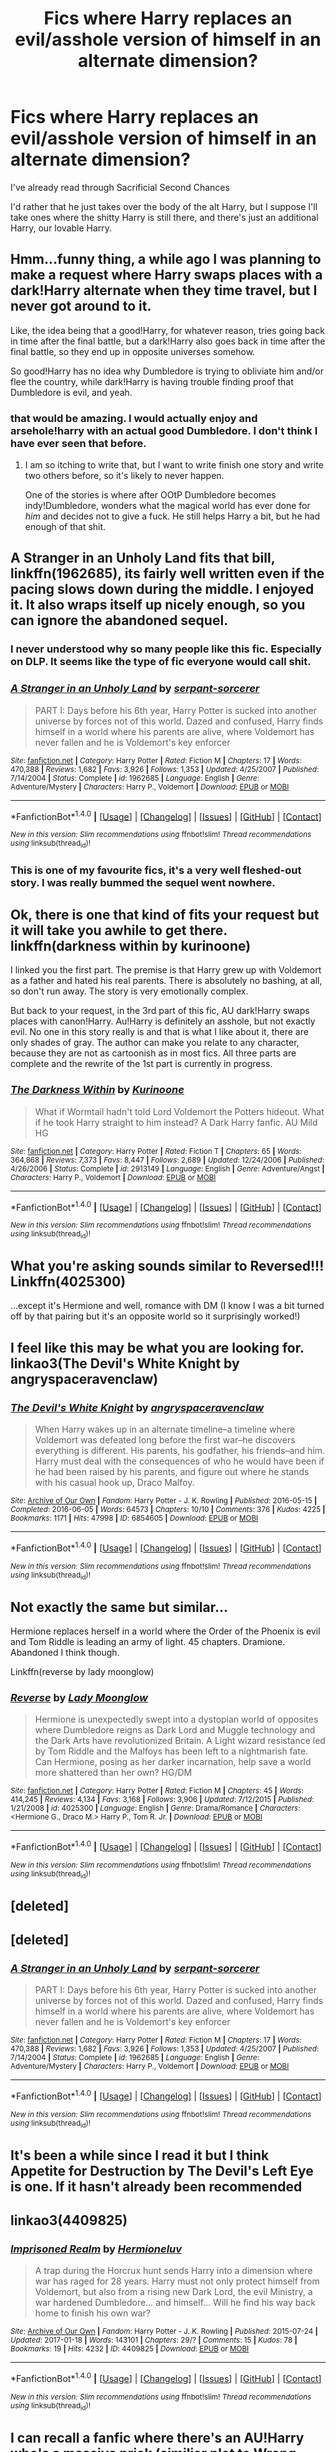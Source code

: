 #+TITLE: Fics where Harry replaces an evil/asshole version of himself in an alternate dimension?

* Fics where Harry replaces an evil/asshole version of himself in an alternate dimension?
:PROPERTIES:
:Author: AutumnSouls
:Score: 43
:DateUnix: 1509065434.0
:DateShort: 2017-Oct-27
:END:
I've already read through Sacrificial Second Chances

I'd rather that he just takes over the body of the alt Harry, but I suppose I'll take ones where the shitty Harry is still there, and there's just an additional Harry, our lovable Harry.


** Hmm...funny thing, a while ago I was planning to make a request where Harry swaps places with a dark!Harry alternate when they time travel, but I never got around to it.

Like, the idea being that a good!Harry, for whatever reason, tries going back in time after the final battle, but a dark!Harry also goes back in time after the final battle, so they end up in opposite universes somehow.

So good!Harry has no idea why Dumbledore is trying to obliviate him and/or flee the country, while dark!Harry is having trouble finding proof that Dumbledore is evil, and yeah.
:PROPERTIES:
:Author: Avaday_Daydream
:Score: 34
:DateUnix: 1509073546.0
:DateShort: 2017-Oct-27
:END:

*** that would be amazing. I would actually enjoy and arsehole!harry with an actual good Dumbledore. I don't think I have ever seen that before.
:PROPERTIES:
:Author: DontLoseYourWay223
:Score: 15
:DateUnix: 1509080644.0
:DateShort: 2017-Oct-27
:END:

**** I am so itching to write that, but I want to write finish one story and write two others before, so it's likely to never happen.

One of the stories is where after OOtP Dumbledore becomes indy!Dumbledore, wonders what the magical world has ever done for /him/ and decides not to give a fuck. He still helps Harry a bit, but he had enough of that shit.
:PROPERTIES:
:Author: fflai
:Score: 6
:DateUnix: 1509108687.0
:DateShort: 2017-Oct-27
:END:


** A Stranger in an Unholy Land fits that bill, linkffn(1962685), its fairly well written even if the pacing slows down during the middle. I enjoyed it. It also wraps itself up nicely enough, so you can ignore the abandoned sequel.
:PROPERTIES:
:Author: SinepStraw
:Score: 6
:DateUnix: 1509096006.0
:DateShort: 2017-Oct-27
:END:

*** I never understood why so many people like this fic. Especially on DLP. It seems like the type of fic everyone would call shit.
:PROPERTIES:
:Author: NeutralDjinn
:Score: 7
:DateUnix: 1509130349.0
:DateShort: 2017-Oct-27
:END:


*** [[http://www.fanfiction.net/s/1962685/1/][*/A Stranger in an Unholy Land/*]] by [[https://www.fanfiction.net/u/606422/serpant-sorcerer][/serpant-sorcerer/]]

#+begin_quote
  PART I: Days before his 6th year, Harry Potter is sucked into another universe by forces not of this world. Dazed and confused, Harry finds himself in a world where his parents are alive, where Voldemort has never fallen and he is Voldemort's key enforcer
#+end_quote

^{/Site/: [[http://www.fanfiction.net/][fanfiction.net]] *|* /Category/: Harry Potter *|* /Rated/: Fiction M *|* /Chapters/: 17 *|* /Words/: 470,388 *|* /Reviews/: 1,682 *|* /Favs/: 3,926 *|* /Follows/: 1,353 *|* /Updated/: 4/25/2007 *|* /Published/: 7/14/2004 *|* /Status/: Complete *|* /id/: 1962685 *|* /Language/: English *|* /Genre/: Adventure/Mystery *|* /Characters/: Harry P., Voldemort *|* /Download/: [[http://www.ff2ebook.com/old/ffn-bot/index.php?id=1962685&source=ff&filetype=epub][EPUB]] or [[http://www.ff2ebook.com/old/ffn-bot/index.php?id=1962685&source=ff&filetype=mobi][MOBI]]}

--------------

*FanfictionBot*^{1.4.0} *|* [[[https://github.com/tusing/reddit-ffn-bot/wiki/Usage][Usage]]] | [[[https://github.com/tusing/reddit-ffn-bot/wiki/Changelog][Changelog]]] | [[[https://github.com/tusing/reddit-ffn-bot/issues/][Issues]]] | [[[https://github.com/tusing/reddit-ffn-bot/][GitHub]]] | [[[https://www.reddit.com/message/compose?to=tusing][Contact]]]

^{/New in this version: Slim recommendations using/ ffnbot!slim! /Thread recommendations using/ linksub(thread_id)!}
:PROPERTIES:
:Author: FanfictionBot
:Score: 4
:DateUnix: 1509096026.0
:DateShort: 2017-Oct-27
:END:


*** This is one of my favourite fics, it's a very well fleshed-out story. I was really bummed the sequel went nowhere.
:PROPERTIES:
:Author: maxxie10
:Score: 2
:DateUnix: 1509105995.0
:DateShort: 2017-Oct-27
:END:


** Ok, there is one that kind of fits your request but it will take you awhile to get there. linkffn(darkness within by kurinoone)

I linked you the first part. The premise is that Harry grew up with Voldemort as a father and hated his real parents. There is absolutely no bashing, at all, so don't run away. The story is very emotionally complex.

But back to your request, in the 3rd part of this fic, AU dark!Harry swaps places with canon!Harry. Au!Harry is definitely an asshole, but not exactly evil. No one in this story really is and that is what I like about it, there are only shades of gray. The author can make you relate to any character, because they are not as cartoonish as in most fics. All three parts are complete and the rewrite of the 1st part is currently in progress.
:PROPERTIES:
:Author: heavy__rain
:Score: 6
:DateUnix: 1509085473.0
:DateShort: 2017-Oct-27
:END:

*** [[http://www.fanfiction.net/s/2913149/1/][*/The Darkness Within/*]] by [[https://www.fanfiction.net/u/1034541/Kurinoone][/Kurinoone/]]

#+begin_quote
  What if Wormtail hadn't told Lord Voldemort the Potters hideout. What if he took Harry straight to him instead? A Dark Harry fanfic. AU Mild HG
#+end_quote

^{/Site/: [[http://www.fanfiction.net/][fanfiction.net]] *|* /Category/: Harry Potter *|* /Rated/: Fiction T *|* /Chapters/: 65 *|* /Words/: 364,868 *|* /Reviews/: 7,373 *|* /Favs/: 8,447 *|* /Follows/: 2,689 *|* /Updated/: 12/24/2006 *|* /Published/: 4/26/2006 *|* /Status/: Complete *|* /id/: 2913149 *|* /Language/: English *|* /Genre/: Adventure/Angst *|* /Characters/: Harry P., Voldemort *|* /Download/: [[http://www.ff2ebook.com/old/ffn-bot/index.php?id=2913149&source=ff&filetype=epub][EPUB]] or [[http://www.ff2ebook.com/old/ffn-bot/index.php?id=2913149&source=ff&filetype=mobi][MOBI]]}

--------------

*FanfictionBot*^{1.4.0} *|* [[[https://github.com/tusing/reddit-ffn-bot/wiki/Usage][Usage]]] | [[[https://github.com/tusing/reddit-ffn-bot/wiki/Changelog][Changelog]]] | [[[https://github.com/tusing/reddit-ffn-bot/issues/][Issues]]] | [[[https://github.com/tusing/reddit-ffn-bot/][GitHub]]] | [[[https://www.reddit.com/message/compose?to=tusing][Contact]]]

^{/New in this version: Slim recommendations using/ ffnbot!slim! /Thread recommendations using/ linksub(thread_id)!}
:PROPERTIES:
:Author: FanfictionBot
:Score: 2
:DateUnix: 1509085505.0
:DateShort: 2017-Oct-27
:END:


** What you're asking sounds similar to Reversed!!! Linkffn(4025300)

...except it's Hermione and well, romance with DM (I know I was a bit turned off by that pairing but it's an opposite world so it surprisingly worked!)
:PROPERTIES:
:Author: hocuspocusgottafocus
:Score: 2
:DateUnix: 1509104504.0
:DateShort: 2017-Oct-27
:END:


** I feel like this may be what you are looking for. linkao3(The Devil's White Knight by angryspaceravenclaw)
:PROPERTIES:
:Author: the_giraffes_riddle
:Score: 2
:DateUnix: 1509121320.0
:DateShort: 2017-Oct-27
:END:

*** [[http://archiveofourown.org/works/6854605][*/The Devil's White Knight/*]] by [[http://www.archiveofourown.org/users/angryspaceravenclaw/pseuds/angryspaceravenclaw][/angryspaceravenclaw/]]

#+begin_quote
  When Harry wakes up in an alternate timeline--a timeline where Voldemort was defeated long before the first war--he discovers everything is different. His parents, his godfather, his friends--and him. Harry must deal with the consequences of who he would have been if he had been raised by his parents, and figure out where he stands with his casual hook up, Draco Malfoy.
#+end_quote

^{/Site/: [[http://www.archiveofourown.org/][Archive of Our Own]] *|* /Fandom/: Harry Potter - J. K. Rowling *|* /Published/: 2016-05-15 *|* /Completed/: 2016-06-05 *|* /Words/: 64573 *|* /Chapters/: 10/10 *|* /Comments/: 376 *|* /Kudos/: 4225 *|* /Bookmarks/: 1171 *|* /Hits/: 47998 *|* /ID/: 6854605 *|* /Download/: [[http://archiveofourown.org/downloads/an/angryspaceravenclaw/6854605/The%20Devils%20White%20Knight.epub?updated_at=1508622696][EPUB]] or [[http://archiveofourown.org/downloads/an/angryspaceravenclaw/6854605/The%20Devils%20White%20Knight.mobi?updated_at=1508622696][MOBI]]}

--------------

*FanfictionBot*^{1.4.0} *|* [[[https://github.com/tusing/reddit-ffn-bot/wiki/Usage][Usage]]] | [[[https://github.com/tusing/reddit-ffn-bot/wiki/Changelog][Changelog]]] | [[[https://github.com/tusing/reddit-ffn-bot/issues/][Issues]]] | [[[https://github.com/tusing/reddit-ffn-bot/][GitHub]]] | [[[https://www.reddit.com/message/compose?to=tusing][Contact]]]

^{/New in this version: Slim recommendations using/ ffnbot!slim! /Thread recommendations using/ linksub(thread_id)!}
:PROPERTIES:
:Author: FanfictionBot
:Score: 1
:DateUnix: 1509127465.0
:DateShort: 2017-Oct-27
:END:


** Not exactly the same but similar...

Hermione replaces herself in a world where the Order of the Phoenix is evil and Tom Riddle is leading an army of light. 45 chapters. Dramione. Abandoned I think though.

Linkffn(reverse by lady moonglow)
:PROPERTIES:
:Score: 2
:DateUnix: 1509070963.0
:DateShort: 2017-Oct-27
:END:

*** [[http://www.fanfiction.net/s/4025300/1/][*/Reverse/*]] by [[https://www.fanfiction.net/u/727962/Lady-Moonglow][/Lady Moonglow/]]

#+begin_quote
  Hermione is unexpectedly swept into a dystopian world of opposites where Dumbledore reigns as Dark Lord and Muggle technology and the Dark Arts have revolutionized Britain. A Light wizard resistance led by Tom Riddle and the Malfoys has been left to a nightmarish fate. Can Hermione, posing as her darker incarnation, help save a world more shattered than her own? HG/DM
#+end_quote

^{/Site/: [[http://www.fanfiction.net/][fanfiction.net]] *|* /Category/: Harry Potter *|* /Rated/: Fiction M *|* /Chapters/: 45 *|* /Words/: 414,245 *|* /Reviews/: 4,134 *|* /Favs/: 3,168 *|* /Follows/: 3,906 *|* /Updated/: 7/12/2015 *|* /Published/: 1/21/2008 *|* /id/: 4025300 *|* /Language/: English *|* /Genre/: Drama/Romance *|* /Characters/: <Hermione G., Draco M.> Harry P., Tom R. Jr. *|* /Download/: [[http://www.ff2ebook.com/old/ffn-bot/index.php?id=4025300&source=ff&filetype=epub][EPUB]] or [[http://www.ff2ebook.com/old/ffn-bot/index.php?id=4025300&source=ff&filetype=mobi][MOBI]]}

--------------

*FanfictionBot*^{1.4.0} *|* [[[https://github.com/tusing/reddit-ffn-bot/wiki/Usage][Usage]]] | [[[https://github.com/tusing/reddit-ffn-bot/wiki/Changelog][Changelog]]] | [[[https://github.com/tusing/reddit-ffn-bot/issues/][Issues]]] | [[[https://github.com/tusing/reddit-ffn-bot/][GitHub]]] | [[[https://www.reddit.com/message/compose?to=tusing][Contact]]]

^{/New in this version: Slim recommendations using/ ffnbot!slim! /Thread recommendations using/ linksub(thread_id)!}
:PROPERTIES:
:Author: FanfictionBot
:Score: 3
:DateUnix: 1509070978.0
:DateShort: 2017-Oct-27
:END:


** [deleted]
:PROPERTIES:
:Score: 1
:DateUnix: 1509070827.0
:DateShort: 2017-Oct-27
:END:


** [deleted]
:PROPERTIES:
:Score: 1
:DateUnix: 1509086994.0
:DateShort: 2017-Oct-27
:END:

*** [[http://www.fanfiction.net/s/1962685/1/][*/A Stranger in an Unholy Land/*]] by [[https://www.fanfiction.net/u/606422/serpant-sorcerer][/serpant-sorcerer/]]

#+begin_quote
  PART I: Days before his 6th year, Harry Potter is sucked into another universe by forces not of this world. Dazed and confused, Harry finds himself in a world where his parents are alive, where Voldemort has never fallen and he is Voldemort's key enforcer
#+end_quote

^{/Site/: [[http://www.fanfiction.net/][fanfiction.net]] *|* /Category/: Harry Potter *|* /Rated/: Fiction M *|* /Chapters/: 17 *|* /Words/: 470,388 *|* /Reviews/: 1,682 *|* /Favs/: 3,926 *|* /Follows/: 1,353 *|* /Updated/: 4/25/2007 *|* /Published/: 7/14/2004 *|* /Status/: Complete *|* /id/: 1962685 *|* /Language/: English *|* /Genre/: Adventure/Mystery *|* /Characters/: Harry P., Voldemort *|* /Download/: [[http://www.ff2ebook.com/old/ffn-bot/index.php?id=1962685&source=ff&filetype=epub][EPUB]] or [[http://www.ff2ebook.com/old/ffn-bot/index.php?id=1962685&source=ff&filetype=mobi][MOBI]]}

--------------

*FanfictionBot*^{1.4.0} *|* [[[https://github.com/tusing/reddit-ffn-bot/wiki/Usage][Usage]]] | [[[https://github.com/tusing/reddit-ffn-bot/wiki/Changelog][Changelog]]] | [[[https://github.com/tusing/reddit-ffn-bot/issues/][Issues]]] | [[[https://github.com/tusing/reddit-ffn-bot/][GitHub]]] | [[[https://www.reddit.com/message/compose?to=tusing][Contact]]]

^{/New in this version: Slim recommendations using/ ffnbot!slim! /Thread recommendations using/ linksub(thread_id)!}
:PROPERTIES:
:Author: FanfictionBot
:Score: 1
:DateUnix: 1509086999.0
:DateShort: 2017-Oct-27
:END:


** It's been a while since I read it but I think Appetite for Destruction by The Devil's Left Eye is one. If it hasn't already been recommended
:PROPERTIES:
:Author: Neonneagle
:Score: 1
:DateUnix: 1509154688.0
:DateShort: 2017-Oct-28
:END:


** linkao3(4409825)
:PROPERTIES:
:Author: pempskins
:Score: 1
:DateUnix: 1509177491.0
:DateShort: 2017-Oct-28
:END:

*** [[http://archiveofourown.org/works/4409825][*/Imprisoned Realm/*]] by [[http://www.archiveofourown.org/users/Hermioneluv/pseuds/Hermioneluv][/Hermioneluv/]]

#+begin_quote
  A trap during the Horcrux hunt sends Harry into a dimension where war has raged for 28 years. Harry must not only protect himself from Voldemort, but also from a rising new Dark Lord, the evil Ministry, a war hardened Dumbledore... and himself... Will he find his way back home to finish his own war?
#+end_quote

^{/Site/: [[http://www.archiveofourown.org/][Archive of Our Own]] *|* /Fandom/: Harry Potter - J. K. Rowling *|* /Published/: 2015-07-24 *|* /Updated/: 2017-01-18 *|* /Words/: 143101 *|* /Chapters/: 29/? *|* /Comments/: 15 *|* /Kudos/: 78 *|* /Bookmarks/: 19 *|* /Hits/: 4232 *|* /ID/: 4409825 *|* /Download/: [[http://archiveofourown.org/downloads/He/Hermioneluv/4409825/Imprisoned%20Realm.epub?updated_at=1484797932][EPUB]] or [[http://archiveofourown.org/downloads/He/Hermioneluv/4409825/Imprisoned%20Realm.mobi?updated_at=1484797932][MOBI]]}

--------------

*FanfictionBot*^{1.4.0} *|* [[[https://github.com/tusing/reddit-ffn-bot/wiki/Usage][Usage]]] | [[[https://github.com/tusing/reddit-ffn-bot/wiki/Changelog][Changelog]]] | [[[https://github.com/tusing/reddit-ffn-bot/issues/][Issues]]] | [[[https://github.com/tusing/reddit-ffn-bot/][GitHub]]] | [[[https://www.reddit.com/message/compose?to=tusing][Contact]]]

^{/New in this version: Slim recommendations using/ ffnbot!slim! /Thread recommendations using/ linksub(thread_id)!}
:PROPERTIES:
:Author: FanfictionBot
:Score: 1
:DateUnix: 1509177509.0
:DateShort: 2017-Oct-28
:END:


** I can recall a fanfic where there's an AU!Harry who's a massive prick (similiar plot to Wrong-Boy-Who-Lived fanfics), and AU!Prick!Harry has a younger sister who he constantly taunts and looks down upon. but then good!Harry wakes up in the former's body and he's actually nice to said younger sister, which makes her initially suspicious it's just a ruse.
:PROPERTIES:
:Author: TheHellblazer
:Score: 1
:DateUnix: 1509544254.0
:DateShort: 2017-Nov-01
:END:


** [deleted]
:PROPERTIES:
:Score: 2
:DateUnix: 1509074755.0
:DateShort: 2017-Oct-27
:END:

*** I feel like a large portion of OP!Harry's are already evil assholes, do we really need more?
:PROPERTIES:
:Author: cavelioness
:Score: 19
:DateUnix: 1509085825.0
:DateShort: 2017-Oct-27
:END:


*** u/UndeadBBQ:
#+begin_quote
  for once
#+end_quote

Are you kidding? The fandom is flooded with OP Dark Harry stories.
:PROPERTIES:
:Author: UndeadBBQ
:Score: 6
:DateUnix: 1509102592.0
:DateShort: 2017-Oct-27
:END:


*** For that you must try linkffn(Crack'd Mirror by cloneserpents)
:PROPERTIES:
:Author: wordhammer
:Score: 3
:DateUnix: 1509075340.0
:DateShort: 2017-Oct-27
:END:

**** [[http://www.fanfiction.net/s/4045539/1/][*/Crack'd Mirror/*]] by [[https://www.fanfiction.net/u/881050/cloneserpents][/cloneserpents/]]

#+begin_quote
  What happens when a botched ritual switches a Harry from an evil mirror universe with our hero? Will the world survive? Post OotP Parody/Erotic Comedy Evil!Harry/multiple partners/femmslash
#+end_quote

^{/Site/: [[http://www.fanfiction.net/][fanfiction.net]] *|* /Category/: Harry Potter *|* /Rated/: Fiction M *|* /Chapters/: 16 *|* /Words/: 162,650 *|* /Reviews/: 441 *|* /Favs/: 1,552 *|* /Follows/: 1,277 *|* /Updated/: 6/9/2010 *|* /Published/: 1/31/2008 *|* /id/: 4045539 *|* /Language/: English *|* /Genre/: Parody/Humor *|* /Characters/: Harry P. *|* /Download/: [[http://www.ff2ebook.com/old/ffn-bot/index.php?id=4045539&source=ff&filetype=epub][EPUB]] or [[http://www.ff2ebook.com/old/ffn-bot/index.php?id=4045539&source=ff&filetype=mobi][MOBI]]}

--------------

*FanfictionBot*^{1.4.0} *|* [[[https://github.com/tusing/reddit-ffn-bot/wiki/Usage][Usage]]] | [[[https://github.com/tusing/reddit-ffn-bot/wiki/Changelog][Changelog]]] | [[[https://github.com/tusing/reddit-ffn-bot/issues/][Issues]]] | [[[https://github.com/tusing/reddit-ffn-bot/][GitHub]]] | [[[https://www.reddit.com/message/compose?to=tusing][Contact]]]

^{/New in this version: Slim recommendations using/ ffnbot!slim! /Thread recommendations using/ linksub(thread_id)!}
:PROPERTIES:
:Author: FanfictionBot
:Score: 1
:DateUnix: 1509075404.0
:DateShort: 2017-Oct-27
:END:
